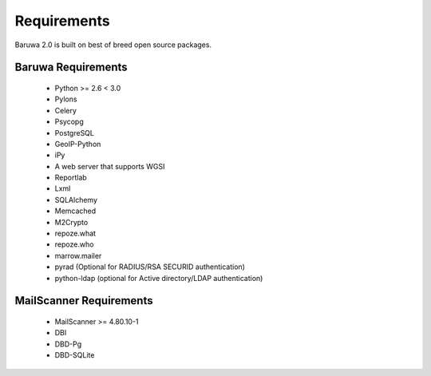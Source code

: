 
============
Requirements
============

Baruwa 2.0 is built on best of breed open source packages.

Baruwa Requirements
===================

	+ Python >= 2.6 < 3.0
	+ Pylons
	+ Celery
	+ Psycopg
	+ PostgreSQL
	+ GeoIP-Python
	+ iPy
	+ A web server that supports WGSI
	+ Reportlab
	+ Lxml
	+ SQLAlchemy
	+ Memcached
	+ M2Crypto
	+ repoze.what
	+ repoze.who
	+ marrow.mailer
	+ pyrad (Optional for RADIUS/RSA SECURID authentication)
	+ python-ldap (optional for Active directory/LDAP authentication)

MailScanner Requirements
========================

	+ MailScanner >= 4.80.10-1
	+ DBI
	+ DBD-Pg
	+ DBD-SQLite

